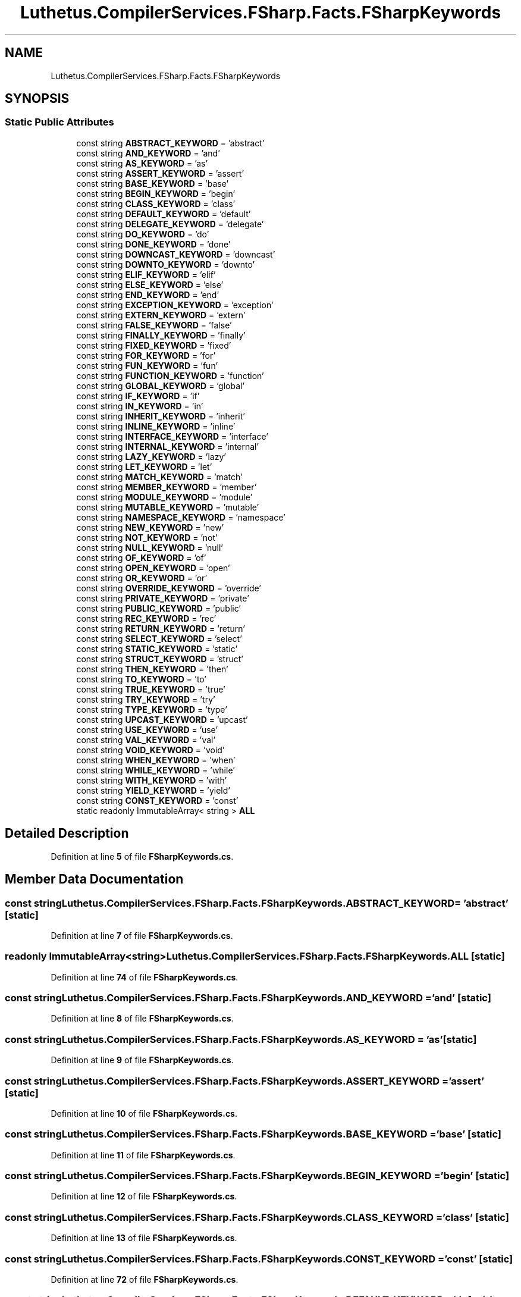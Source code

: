 .TH "Luthetus.CompilerServices.FSharp.Facts.FSharpKeywords" 3 "Version 1.0.0" "Luthetus.Ide" \" -*- nroff -*-
.ad l
.nh
.SH NAME
Luthetus.CompilerServices.FSharp.Facts.FSharpKeywords
.SH SYNOPSIS
.br
.PP
.SS "Static Public Attributes"

.in +1c
.ti -1c
.RI "const string \fBABSTRACT_KEYWORD\fP = 'abstract'"
.br
.ti -1c
.RI "const string \fBAND_KEYWORD\fP = 'and'"
.br
.ti -1c
.RI "const string \fBAS_KEYWORD\fP = 'as'"
.br
.ti -1c
.RI "const string \fBASSERT_KEYWORD\fP = 'assert'"
.br
.ti -1c
.RI "const string \fBBASE_KEYWORD\fP = 'base'"
.br
.ti -1c
.RI "const string \fBBEGIN_KEYWORD\fP = 'begin'"
.br
.ti -1c
.RI "const string \fBCLASS_KEYWORD\fP = 'class'"
.br
.ti -1c
.RI "const string \fBDEFAULT_KEYWORD\fP = 'default'"
.br
.ti -1c
.RI "const string \fBDELEGATE_KEYWORD\fP = 'delegate'"
.br
.ti -1c
.RI "const string \fBDO_KEYWORD\fP = 'do'"
.br
.ti -1c
.RI "const string \fBDONE_KEYWORD\fP = 'done'"
.br
.ti -1c
.RI "const string \fBDOWNCAST_KEYWORD\fP = 'downcast'"
.br
.ti -1c
.RI "const string \fBDOWNTO_KEYWORD\fP = 'downto'"
.br
.ti -1c
.RI "const string \fBELIF_KEYWORD\fP = 'elif'"
.br
.ti -1c
.RI "const string \fBELSE_KEYWORD\fP = 'else'"
.br
.ti -1c
.RI "const string \fBEND_KEYWORD\fP = 'end'"
.br
.ti -1c
.RI "const string \fBEXCEPTION_KEYWORD\fP = 'exception'"
.br
.ti -1c
.RI "const string \fBEXTERN_KEYWORD\fP = 'extern'"
.br
.ti -1c
.RI "const string \fBFALSE_KEYWORD\fP = 'false'"
.br
.ti -1c
.RI "const string \fBFINALLY_KEYWORD\fP = 'finally'"
.br
.ti -1c
.RI "const string \fBFIXED_KEYWORD\fP = 'fixed'"
.br
.ti -1c
.RI "const string \fBFOR_KEYWORD\fP = 'for'"
.br
.ti -1c
.RI "const string \fBFUN_KEYWORD\fP = 'fun'"
.br
.ti -1c
.RI "const string \fBFUNCTION_KEYWORD\fP = 'function'"
.br
.ti -1c
.RI "const string \fBGLOBAL_KEYWORD\fP = 'global'"
.br
.ti -1c
.RI "const string \fBIF_KEYWORD\fP = 'if'"
.br
.ti -1c
.RI "const string \fBIN_KEYWORD\fP = 'in'"
.br
.ti -1c
.RI "const string \fBINHERIT_KEYWORD\fP = 'inherit'"
.br
.ti -1c
.RI "const string \fBINLINE_KEYWORD\fP = 'inline'"
.br
.ti -1c
.RI "const string \fBINTERFACE_KEYWORD\fP = 'interface'"
.br
.ti -1c
.RI "const string \fBINTERNAL_KEYWORD\fP = 'internal'"
.br
.ti -1c
.RI "const string \fBLAZY_KEYWORD\fP = 'lazy'"
.br
.ti -1c
.RI "const string \fBLET_KEYWORD\fP = 'let'"
.br
.ti -1c
.RI "const string \fBMATCH_KEYWORD\fP = 'match'"
.br
.ti -1c
.RI "const string \fBMEMBER_KEYWORD\fP = 'member'"
.br
.ti -1c
.RI "const string \fBMODULE_KEYWORD\fP = 'module'"
.br
.ti -1c
.RI "const string \fBMUTABLE_KEYWORD\fP = 'mutable'"
.br
.ti -1c
.RI "const string \fBNAMESPACE_KEYWORD\fP = 'namespace'"
.br
.ti -1c
.RI "const string \fBNEW_KEYWORD\fP = 'new'"
.br
.ti -1c
.RI "const string \fBNOT_KEYWORD\fP = 'not'"
.br
.ti -1c
.RI "const string \fBNULL_KEYWORD\fP = 'null'"
.br
.ti -1c
.RI "const string \fBOF_KEYWORD\fP = 'of'"
.br
.ti -1c
.RI "const string \fBOPEN_KEYWORD\fP = 'open'"
.br
.ti -1c
.RI "const string \fBOR_KEYWORD\fP = 'or'"
.br
.ti -1c
.RI "const string \fBOVERRIDE_KEYWORD\fP = 'override'"
.br
.ti -1c
.RI "const string \fBPRIVATE_KEYWORD\fP = 'private'"
.br
.ti -1c
.RI "const string \fBPUBLIC_KEYWORD\fP = 'public'"
.br
.ti -1c
.RI "const string \fBREC_KEYWORD\fP = 'rec'"
.br
.ti -1c
.RI "const string \fBRETURN_KEYWORD\fP = 'return'"
.br
.ti -1c
.RI "const string \fBSELECT_KEYWORD\fP = 'select'"
.br
.ti -1c
.RI "const string \fBSTATIC_KEYWORD\fP = 'static'"
.br
.ti -1c
.RI "const string \fBSTRUCT_KEYWORD\fP = 'struct'"
.br
.ti -1c
.RI "const string \fBTHEN_KEYWORD\fP = 'then'"
.br
.ti -1c
.RI "const string \fBTO_KEYWORD\fP = 'to'"
.br
.ti -1c
.RI "const string \fBTRUE_KEYWORD\fP = 'true'"
.br
.ti -1c
.RI "const string \fBTRY_KEYWORD\fP = 'try'"
.br
.ti -1c
.RI "const string \fBTYPE_KEYWORD\fP = 'type'"
.br
.ti -1c
.RI "const string \fBUPCAST_KEYWORD\fP = 'upcast'"
.br
.ti -1c
.RI "const string \fBUSE_KEYWORD\fP = 'use'"
.br
.ti -1c
.RI "const string \fBVAL_KEYWORD\fP = 'val'"
.br
.ti -1c
.RI "const string \fBVOID_KEYWORD\fP = 'void'"
.br
.ti -1c
.RI "const string \fBWHEN_KEYWORD\fP = 'when'"
.br
.ti -1c
.RI "const string \fBWHILE_KEYWORD\fP = 'while'"
.br
.ti -1c
.RI "const string \fBWITH_KEYWORD\fP = 'with'"
.br
.ti -1c
.RI "const string \fBYIELD_KEYWORD\fP = 'yield'"
.br
.ti -1c
.RI "const string \fBCONST_KEYWORD\fP = 'const'"
.br
.ti -1c
.RI "static readonly ImmutableArray< string > \fBALL\fP"
.br
.in -1c
.SH "Detailed Description"
.PP 
Definition at line \fB5\fP of file \fBFSharpKeywords\&.cs\fP\&.
.SH "Member Data Documentation"
.PP 
.SS "const string Luthetus\&.CompilerServices\&.FSharp\&.Facts\&.FSharpKeywords\&.ABSTRACT_KEYWORD = 'abstract'\fR [static]\fP"

.PP
Definition at line \fB7\fP of file \fBFSharpKeywords\&.cs\fP\&.
.SS "readonly ImmutableArray<string> Luthetus\&.CompilerServices\&.FSharp\&.Facts\&.FSharpKeywords\&.ALL\fR [static]\fP"

.PP
Definition at line \fB74\fP of file \fBFSharpKeywords\&.cs\fP\&.
.SS "const string Luthetus\&.CompilerServices\&.FSharp\&.Facts\&.FSharpKeywords\&.AND_KEYWORD = 'and'\fR [static]\fP"

.PP
Definition at line \fB8\fP of file \fBFSharpKeywords\&.cs\fP\&.
.SS "const string Luthetus\&.CompilerServices\&.FSharp\&.Facts\&.FSharpKeywords\&.AS_KEYWORD = 'as'\fR [static]\fP"

.PP
Definition at line \fB9\fP of file \fBFSharpKeywords\&.cs\fP\&.
.SS "const string Luthetus\&.CompilerServices\&.FSharp\&.Facts\&.FSharpKeywords\&.ASSERT_KEYWORD = 'assert'\fR [static]\fP"

.PP
Definition at line \fB10\fP of file \fBFSharpKeywords\&.cs\fP\&.
.SS "const string Luthetus\&.CompilerServices\&.FSharp\&.Facts\&.FSharpKeywords\&.BASE_KEYWORD = 'base'\fR [static]\fP"

.PP
Definition at line \fB11\fP of file \fBFSharpKeywords\&.cs\fP\&.
.SS "const string Luthetus\&.CompilerServices\&.FSharp\&.Facts\&.FSharpKeywords\&.BEGIN_KEYWORD = 'begin'\fR [static]\fP"

.PP
Definition at line \fB12\fP of file \fBFSharpKeywords\&.cs\fP\&.
.SS "const string Luthetus\&.CompilerServices\&.FSharp\&.Facts\&.FSharpKeywords\&.CLASS_KEYWORD = 'class'\fR [static]\fP"

.PP
Definition at line \fB13\fP of file \fBFSharpKeywords\&.cs\fP\&.
.SS "const string Luthetus\&.CompilerServices\&.FSharp\&.Facts\&.FSharpKeywords\&.CONST_KEYWORD = 'const'\fR [static]\fP"

.PP
Definition at line \fB72\fP of file \fBFSharpKeywords\&.cs\fP\&.
.SS "const string Luthetus\&.CompilerServices\&.FSharp\&.Facts\&.FSharpKeywords\&.DEFAULT_KEYWORD = 'default'\fR [static]\fP"

.PP
Definition at line \fB14\fP of file \fBFSharpKeywords\&.cs\fP\&.
.SS "const string Luthetus\&.CompilerServices\&.FSharp\&.Facts\&.FSharpKeywords\&.DELEGATE_KEYWORD = 'delegate'\fR [static]\fP"

.PP
Definition at line \fB15\fP of file \fBFSharpKeywords\&.cs\fP\&.
.SS "const string Luthetus\&.CompilerServices\&.FSharp\&.Facts\&.FSharpKeywords\&.DO_KEYWORD = 'do'\fR [static]\fP"

.PP
Definition at line \fB16\fP of file \fBFSharpKeywords\&.cs\fP\&.
.SS "const string Luthetus\&.CompilerServices\&.FSharp\&.Facts\&.FSharpKeywords\&.DONE_KEYWORD = 'done'\fR [static]\fP"

.PP
Definition at line \fB17\fP of file \fBFSharpKeywords\&.cs\fP\&.
.SS "const string Luthetus\&.CompilerServices\&.FSharp\&.Facts\&.FSharpKeywords\&.DOWNCAST_KEYWORD = 'downcast'\fR [static]\fP"

.PP
Definition at line \fB18\fP of file \fBFSharpKeywords\&.cs\fP\&.
.SS "const string Luthetus\&.CompilerServices\&.FSharp\&.Facts\&.FSharpKeywords\&.DOWNTO_KEYWORD = 'downto'\fR [static]\fP"

.PP
Definition at line \fB19\fP of file \fBFSharpKeywords\&.cs\fP\&.
.SS "const string Luthetus\&.CompilerServices\&.FSharp\&.Facts\&.FSharpKeywords\&.ELIF_KEYWORD = 'elif'\fR [static]\fP"

.PP
Definition at line \fB20\fP of file \fBFSharpKeywords\&.cs\fP\&.
.SS "const string Luthetus\&.CompilerServices\&.FSharp\&.Facts\&.FSharpKeywords\&.ELSE_KEYWORD = 'else'\fR [static]\fP"

.PP
Definition at line \fB21\fP of file \fBFSharpKeywords\&.cs\fP\&.
.SS "const string Luthetus\&.CompilerServices\&.FSharp\&.Facts\&.FSharpKeywords\&.END_KEYWORD = 'end'\fR [static]\fP"

.PP
Definition at line \fB22\fP of file \fBFSharpKeywords\&.cs\fP\&.
.SS "const string Luthetus\&.CompilerServices\&.FSharp\&.Facts\&.FSharpKeywords\&.EXCEPTION_KEYWORD = 'exception'\fR [static]\fP"

.PP
Definition at line \fB23\fP of file \fBFSharpKeywords\&.cs\fP\&.
.SS "const string Luthetus\&.CompilerServices\&.FSharp\&.Facts\&.FSharpKeywords\&.EXTERN_KEYWORD = 'extern'\fR [static]\fP"

.PP
Definition at line \fB24\fP of file \fBFSharpKeywords\&.cs\fP\&.
.SS "const string Luthetus\&.CompilerServices\&.FSharp\&.Facts\&.FSharpKeywords\&.FALSE_KEYWORD = 'false'\fR [static]\fP"

.PP
Definition at line \fB25\fP of file \fBFSharpKeywords\&.cs\fP\&.
.SS "const string Luthetus\&.CompilerServices\&.FSharp\&.Facts\&.FSharpKeywords\&.FINALLY_KEYWORD = 'finally'\fR [static]\fP"

.PP
Definition at line \fB26\fP of file \fBFSharpKeywords\&.cs\fP\&.
.SS "const string Luthetus\&.CompilerServices\&.FSharp\&.Facts\&.FSharpKeywords\&.FIXED_KEYWORD = 'fixed'\fR [static]\fP"

.PP
Definition at line \fB27\fP of file \fBFSharpKeywords\&.cs\fP\&.
.SS "const string Luthetus\&.CompilerServices\&.FSharp\&.Facts\&.FSharpKeywords\&.FOR_KEYWORD = 'for'\fR [static]\fP"

.PP
Definition at line \fB28\fP of file \fBFSharpKeywords\&.cs\fP\&.
.SS "const string Luthetus\&.CompilerServices\&.FSharp\&.Facts\&.FSharpKeywords\&.FUN_KEYWORD = 'fun'\fR [static]\fP"

.PP
Definition at line \fB29\fP of file \fBFSharpKeywords\&.cs\fP\&.
.SS "const string Luthetus\&.CompilerServices\&.FSharp\&.Facts\&.FSharpKeywords\&.FUNCTION_KEYWORD = 'function'\fR [static]\fP"

.PP
Definition at line \fB30\fP of file \fBFSharpKeywords\&.cs\fP\&.
.SS "const string Luthetus\&.CompilerServices\&.FSharp\&.Facts\&.FSharpKeywords\&.GLOBAL_KEYWORD = 'global'\fR [static]\fP"

.PP
Definition at line \fB31\fP of file \fBFSharpKeywords\&.cs\fP\&.
.SS "const string Luthetus\&.CompilerServices\&.FSharp\&.Facts\&.FSharpKeywords\&.IF_KEYWORD = 'if'\fR [static]\fP"

.PP
Definition at line \fB32\fP of file \fBFSharpKeywords\&.cs\fP\&.
.SS "const string Luthetus\&.CompilerServices\&.FSharp\&.Facts\&.FSharpKeywords\&.IN_KEYWORD = 'in'\fR [static]\fP"

.PP
Definition at line \fB33\fP of file \fBFSharpKeywords\&.cs\fP\&.
.SS "const string Luthetus\&.CompilerServices\&.FSharp\&.Facts\&.FSharpKeywords\&.INHERIT_KEYWORD = 'inherit'\fR [static]\fP"

.PP
Definition at line \fB34\fP of file \fBFSharpKeywords\&.cs\fP\&.
.SS "const string Luthetus\&.CompilerServices\&.FSharp\&.Facts\&.FSharpKeywords\&.INLINE_KEYWORD = 'inline'\fR [static]\fP"

.PP
Definition at line \fB35\fP of file \fBFSharpKeywords\&.cs\fP\&.
.SS "const string Luthetus\&.CompilerServices\&.FSharp\&.Facts\&.FSharpKeywords\&.INTERFACE_KEYWORD = 'interface'\fR [static]\fP"

.PP
Definition at line \fB36\fP of file \fBFSharpKeywords\&.cs\fP\&.
.SS "const string Luthetus\&.CompilerServices\&.FSharp\&.Facts\&.FSharpKeywords\&.INTERNAL_KEYWORD = 'internal'\fR [static]\fP"

.PP
Definition at line \fB37\fP of file \fBFSharpKeywords\&.cs\fP\&.
.SS "const string Luthetus\&.CompilerServices\&.FSharp\&.Facts\&.FSharpKeywords\&.LAZY_KEYWORD = 'lazy'\fR [static]\fP"

.PP
Definition at line \fB38\fP of file \fBFSharpKeywords\&.cs\fP\&.
.SS "const string Luthetus\&.CompilerServices\&.FSharp\&.Facts\&.FSharpKeywords\&.LET_KEYWORD = 'let'\fR [static]\fP"

.PP
Definition at line \fB39\fP of file \fBFSharpKeywords\&.cs\fP\&.
.SS "const string Luthetus\&.CompilerServices\&.FSharp\&.Facts\&.FSharpKeywords\&.MATCH_KEYWORD = 'match'\fR [static]\fP"

.PP
Definition at line \fB40\fP of file \fBFSharpKeywords\&.cs\fP\&.
.SS "const string Luthetus\&.CompilerServices\&.FSharp\&.Facts\&.FSharpKeywords\&.MEMBER_KEYWORD = 'member'\fR [static]\fP"

.PP
Definition at line \fB41\fP of file \fBFSharpKeywords\&.cs\fP\&.
.SS "const string Luthetus\&.CompilerServices\&.FSharp\&.Facts\&.FSharpKeywords\&.MODULE_KEYWORD = 'module'\fR [static]\fP"

.PP
Definition at line \fB42\fP of file \fBFSharpKeywords\&.cs\fP\&.
.SS "const string Luthetus\&.CompilerServices\&.FSharp\&.Facts\&.FSharpKeywords\&.MUTABLE_KEYWORD = 'mutable'\fR [static]\fP"

.PP
Definition at line \fB43\fP of file \fBFSharpKeywords\&.cs\fP\&.
.SS "const string Luthetus\&.CompilerServices\&.FSharp\&.Facts\&.FSharpKeywords\&.NAMESPACE_KEYWORD = 'namespace'\fR [static]\fP"

.PP
Definition at line \fB44\fP of file \fBFSharpKeywords\&.cs\fP\&.
.SS "const string Luthetus\&.CompilerServices\&.FSharp\&.Facts\&.FSharpKeywords\&.NEW_KEYWORD = 'new'\fR [static]\fP"

.PP
Definition at line \fB45\fP of file \fBFSharpKeywords\&.cs\fP\&.
.SS "const string Luthetus\&.CompilerServices\&.FSharp\&.Facts\&.FSharpKeywords\&.NOT_KEYWORD = 'not'\fR [static]\fP"

.PP
Definition at line \fB46\fP of file \fBFSharpKeywords\&.cs\fP\&.
.SS "const string Luthetus\&.CompilerServices\&.FSharp\&.Facts\&.FSharpKeywords\&.NULL_KEYWORD = 'null'\fR [static]\fP"

.PP
Definition at line \fB47\fP of file \fBFSharpKeywords\&.cs\fP\&.
.SS "const string Luthetus\&.CompilerServices\&.FSharp\&.Facts\&.FSharpKeywords\&.OF_KEYWORD = 'of'\fR [static]\fP"

.PP
Definition at line \fB48\fP of file \fBFSharpKeywords\&.cs\fP\&.
.SS "const string Luthetus\&.CompilerServices\&.FSharp\&.Facts\&.FSharpKeywords\&.OPEN_KEYWORD = 'open'\fR [static]\fP"

.PP
Definition at line \fB49\fP of file \fBFSharpKeywords\&.cs\fP\&.
.SS "const string Luthetus\&.CompilerServices\&.FSharp\&.Facts\&.FSharpKeywords\&.OR_KEYWORD = 'or'\fR [static]\fP"

.PP
Definition at line \fB50\fP of file \fBFSharpKeywords\&.cs\fP\&.
.SS "const string Luthetus\&.CompilerServices\&.FSharp\&.Facts\&.FSharpKeywords\&.OVERRIDE_KEYWORD = 'override'\fR [static]\fP"

.PP
Definition at line \fB51\fP of file \fBFSharpKeywords\&.cs\fP\&.
.SS "const string Luthetus\&.CompilerServices\&.FSharp\&.Facts\&.FSharpKeywords\&.PRIVATE_KEYWORD = 'private'\fR [static]\fP"

.PP
Definition at line \fB52\fP of file \fBFSharpKeywords\&.cs\fP\&.
.SS "const string Luthetus\&.CompilerServices\&.FSharp\&.Facts\&.FSharpKeywords\&.PUBLIC_KEYWORD = 'public'\fR [static]\fP"

.PP
Definition at line \fB53\fP of file \fBFSharpKeywords\&.cs\fP\&.
.SS "const string Luthetus\&.CompilerServices\&.FSharp\&.Facts\&.FSharpKeywords\&.REC_KEYWORD = 'rec'\fR [static]\fP"

.PP
Definition at line \fB54\fP of file \fBFSharpKeywords\&.cs\fP\&.
.SS "const string Luthetus\&.CompilerServices\&.FSharp\&.Facts\&.FSharpKeywords\&.RETURN_KEYWORD = 'return'\fR [static]\fP"

.PP
Definition at line \fB55\fP of file \fBFSharpKeywords\&.cs\fP\&.
.SS "const string Luthetus\&.CompilerServices\&.FSharp\&.Facts\&.FSharpKeywords\&.SELECT_KEYWORD = 'select'\fR [static]\fP"

.PP
Definition at line \fB56\fP of file \fBFSharpKeywords\&.cs\fP\&.
.SS "const string Luthetus\&.CompilerServices\&.FSharp\&.Facts\&.FSharpKeywords\&.STATIC_KEYWORD = 'static'\fR [static]\fP"

.PP
Definition at line \fB57\fP of file \fBFSharpKeywords\&.cs\fP\&.
.SS "const string Luthetus\&.CompilerServices\&.FSharp\&.Facts\&.FSharpKeywords\&.STRUCT_KEYWORD = 'struct'\fR [static]\fP"

.PP
Definition at line \fB58\fP of file \fBFSharpKeywords\&.cs\fP\&.
.SS "const string Luthetus\&.CompilerServices\&.FSharp\&.Facts\&.FSharpKeywords\&.THEN_KEYWORD = 'then'\fR [static]\fP"

.PP
Definition at line \fB59\fP of file \fBFSharpKeywords\&.cs\fP\&.
.SS "const string Luthetus\&.CompilerServices\&.FSharp\&.Facts\&.FSharpKeywords\&.TO_KEYWORD = 'to'\fR [static]\fP"

.PP
Definition at line \fB60\fP of file \fBFSharpKeywords\&.cs\fP\&.
.SS "const string Luthetus\&.CompilerServices\&.FSharp\&.Facts\&.FSharpKeywords\&.TRUE_KEYWORD = 'true'\fR [static]\fP"

.PP
Definition at line \fB61\fP of file \fBFSharpKeywords\&.cs\fP\&.
.SS "const string Luthetus\&.CompilerServices\&.FSharp\&.Facts\&.FSharpKeywords\&.TRY_KEYWORD = 'try'\fR [static]\fP"

.PP
Definition at line \fB62\fP of file \fBFSharpKeywords\&.cs\fP\&.
.SS "const string Luthetus\&.CompilerServices\&.FSharp\&.Facts\&.FSharpKeywords\&.TYPE_KEYWORD = 'type'\fR [static]\fP"

.PP
Definition at line \fB63\fP of file \fBFSharpKeywords\&.cs\fP\&.
.SS "const string Luthetus\&.CompilerServices\&.FSharp\&.Facts\&.FSharpKeywords\&.UPCAST_KEYWORD = 'upcast'\fR [static]\fP"

.PP
Definition at line \fB64\fP of file \fBFSharpKeywords\&.cs\fP\&.
.SS "const string Luthetus\&.CompilerServices\&.FSharp\&.Facts\&.FSharpKeywords\&.USE_KEYWORD = 'use'\fR [static]\fP"

.PP
Definition at line \fB65\fP of file \fBFSharpKeywords\&.cs\fP\&.
.SS "const string Luthetus\&.CompilerServices\&.FSharp\&.Facts\&.FSharpKeywords\&.VAL_KEYWORD = 'val'\fR [static]\fP"

.PP
Definition at line \fB66\fP of file \fBFSharpKeywords\&.cs\fP\&.
.SS "const string Luthetus\&.CompilerServices\&.FSharp\&.Facts\&.FSharpKeywords\&.VOID_KEYWORD = 'void'\fR [static]\fP"

.PP
Definition at line \fB67\fP of file \fBFSharpKeywords\&.cs\fP\&.
.SS "const string Luthetus\&.CompilerServices\&.FSharp\&.Facts\&.FSharpKeywords\&.WHEN_KEYWORD = 'when'\fR [static]\fP"

.PP
Definition at line \fB68\fP of file \fBFSharpKeywords\&.cs\fP\&.
.SS "const string Luthetus\&.CompilerServices\&.FSharp\&.Facts\&.FSharpKeywords\&.WHILE_KEYWORD = 'while'\fR [static]\fP"

.PP
Definition at line \fB69\fP of file \fBFSharpKeywords\&.cs\fP\&.
.SS "const string Luthetus\&.CompilerServices\&.FSharp\&.Facts\&.FSharpKeywords\&.WITH_KEYWORD = 'with'\fR [static]\fP"

.PP
Definition at line \fB70\fP of file \fBFSharpKeywords\&.cs\fP\&.
.SS "const string Luthetus\&.CompilerServices\&.FSharp\&.Facts\&.FSharpKeywords\&.YIELD_KEYWORD = 'yield'\fR [static]\fP"

.PP
Definition at line \fB71\fP of file \fBFSharpKeywords\&.cs\fP\&.

.SH "Author"
.PP 
Generated automatically by Doxygen for Luthetus\&.Ide from the source code\&.
